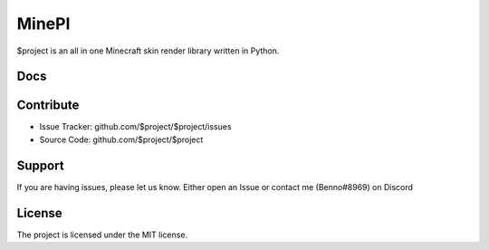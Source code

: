 MinePI
======

.. image:: https://readthedocs.org/projects/minepi/badge/?version=latest

$project is an all in one Minecraft skin render library written in Python.

Docs
----

Contribute
----------

- Issue Tracker: github.com/$project/$project/issues
- Source Code: github.com/$project/$project

Support
-------

If you are having issues, please let us know.
Either open an Issue or contact me (Benno#8969) on Discord

License
-------

The project is licensed under the MIT license.
